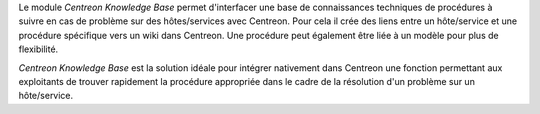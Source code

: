 Le module *Centreon Knowledge Base* permet d'interfacer une base de connaissances
techniques de procédures à suivre en cas de problème sur des hôtes/services avec Centreon.
Pour cela il crée des liens entre un hôte/service et une procédure spécifique vers un wiki dans Centreon.
Une procédure peut également être liée à un modèle pour plus de flexibilité.

*Centreon Knowledge Base* est la solution idéale pour intégrer nativement dans Centreon une fonction permettant aux
exploitants de trouver rapidement la procédure appropriée dans le cadre de la résolution d'un problème sur un hôte/service.
